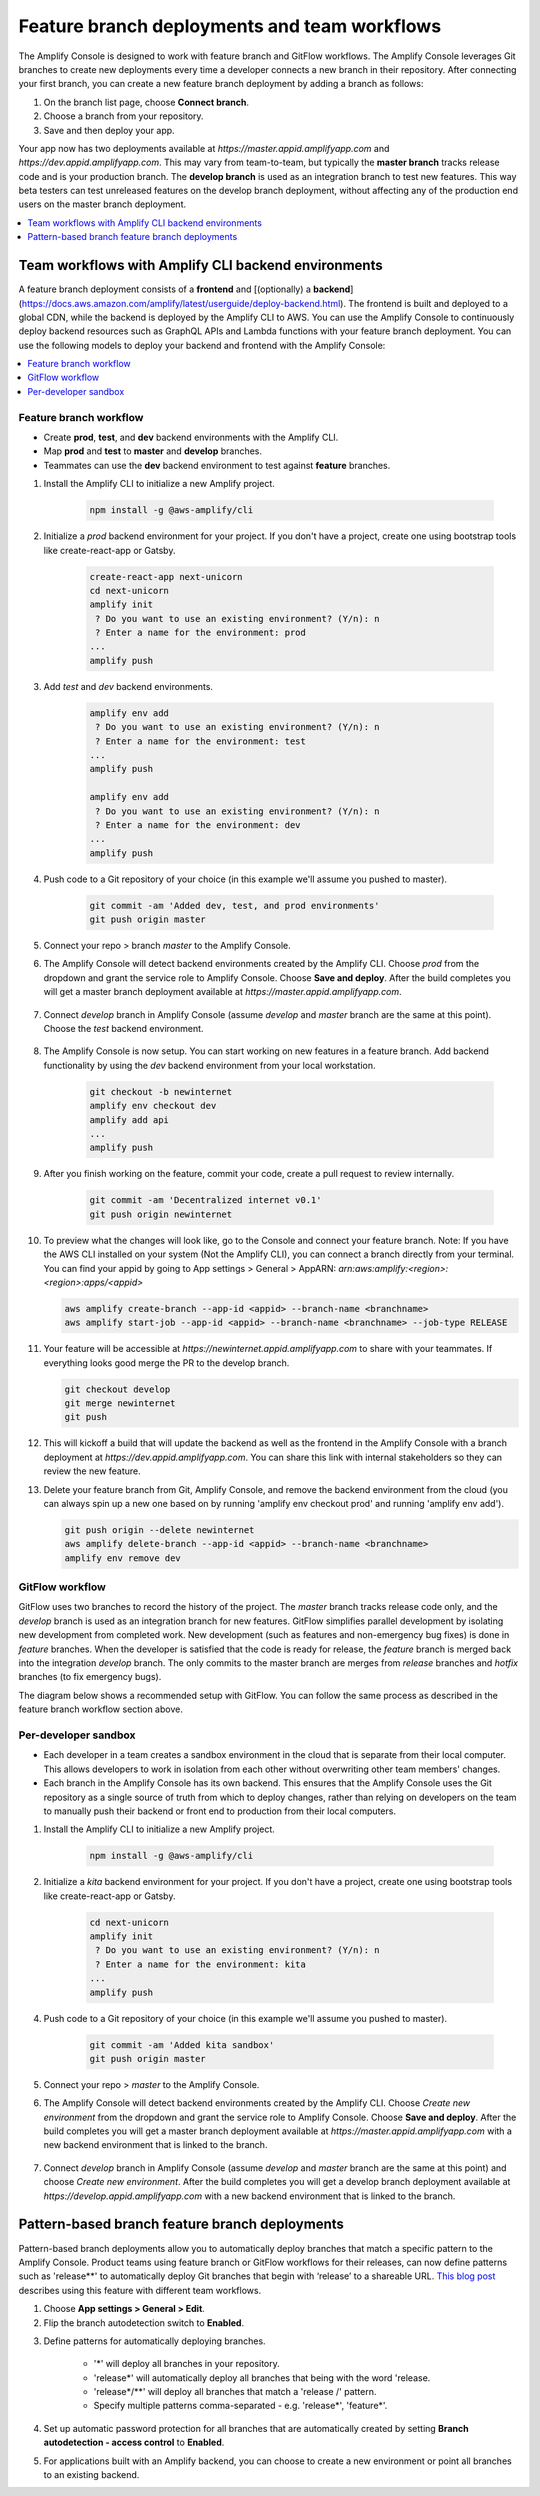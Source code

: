.. _multi-environments:

#################################################
Feature branch deployments and team workflows
#################################################

The Amplify Console is designed to work with feature branch and GitFlow workflows. The Amplify Console leverages Git branches to create new deployments every time a developer connects a new branch in their repository. After connecting your first branch, you can create a new feature branch deployment by adding a branch as follows:

1. On the branch list page, choose **Connect branch**.

2. Choose a branch from your repository.

3. Save and then deploy your app.

Your app now has two deployments available at `https://master.appid.amplifyapp.com` and `https://dev.appid.amplifyapp.com`. This may vary from team-to-team, but typically the **master branch** tracks release code and is your production branch. The **develop branch** is used as an integration branch to test new features. This way beta testers can test unreleased features on the develop branch deployment, without affecting any of the production end users on the master branch deployment.

.. image:: images/amplify-environments-1.png
   :align: center

.. contents::
   :local:
   :depth: 1

Team workflows with Amplify CLI backend environments
===============================

A feature branch deployment consists of a **frontend** and [(optionally) a **backend**](https://docs.aws.amazon.com/amplify/latest/userguide/deploy-backend.html). The frontend is built and deployed to a global CDN, while the backend is deployed by the Amplify CLI to AWS.
You can use the Amplify Console to continuously deploy backend resources such as GraphQL APIs and Lambda functions with your feature branch deployment. You can use the following models to deploy your backend and frontend with the Amplify Console:

.. contents::
   :local:
   :depth: 1

.. _standard:

Feature branch workflow
~~~~~~~~~~~~~~~~~~~~~~~~~~~~~~~~~~~~~~~~~

* Create **prod**, **test**, and **dev** backend environments with the Amplify CLI.
* Map **prod** and **test** to **master** and **develop** branches.
* Teammates can use the **dev** backend environment to test against **feature** branches.

.. image:: images/amplify-environments-2.png
   :align: center
   :width: 500px

1. Install the Amplify CLI to initialize a new Amplify project.

    .. code-block:: none

        npm install -g @aws-amplify/cli

2. Initialize a `prod` backend environment for your project. If you don't have a project, create one using bootstrap tools like create-react-app or Gatsby.

    .. code-block:: none

        create-react-app next-unicorn
        cd next-unicorn
        amplify init
         ? Do you want to use an existing environment? (Y/n): n 
         ? Enter a name for the environment: prod
        ...
        amplify push

3. Add `test` and `dev` backend environments.

    .. code-block:: none

        amplify env add
         ? Do you want to use an existing environment? (Y/n): n 
         ? Enter a name for the environment: test
        ...
        amplify push

        amplify env add
         ? Do you want to use an existing environment? (Y/n): n 
         ? Enter a name for the environment: dev
        ...
        amplify push

4. Push code to a Git repository of your choice (in this example we'll assume you pushed to master).

    .. code-block:: none

        git commit -am 'Added dev, test, and prod environments'
        git push origin master

5. Connect your repo > branch `master` to the Amplify Console.

6. The Amplify Console will detect backend environments created by the Amplify CLI. Choose `prod` from the dropdown and grant the service role to Amplify Console. Choose **Save and deploy**. After the build completes you will get a master branch deployment available at `https://master.appid.amplifyapp.com`.

	.. image:: images/reuse-backend-2.png

7. Connect `develop` branch in Amplify Console (assume `develop` and `master` branch are the same at this point). Choose the `test` backend environment.

	.. image:: images/reuse-backend-4.png

8. The Amplify Console is now setup. You can start working on new features in a feature branch. Add backend functionality by using the `dev` backend environment from your local workstation.

    .. code-block:: none

    	git checkout -b newinternet
        amplify env checkout dev
        amplify add api
        ...
        amplify push

9. After you finish working on the feature, commit your code, create a pull request to review internally.

    .. code-block:: none

    	git commit -am 'Decentralized internet v0.1'
        git push origin newinternet

10. To preview what the changes will look like, go to the Console and connect your feature branch. Note: If you have the AWS CLI installed on your system (Not the Amplify CLI), you can connect a branch directly from your terminal. You can find your appid by going to App settings > General > AppARN: `arn:aws:amplify:<region>:<region>:apps/<appid>` 

    .. code-block:: none

    	aws amplify create-branch --app-id <appid> --branch-name <branchname>
    	aws amplify start-job --app-id <appid> --branch-name <branchname> --job-type RELEASE

11. Your feature will be accessible at `https://newinternet.appid.amplifyapp.com` to share with your teammates. If everything looks good merge the PR to the develop branch.

    .. code-block:: none

    	git checkout develop
    	git merge newinternet
    	git push

12. This will kickoff a build that will update the backend as well as the frontend in the Amplify Console with a branch deployment at `https://dev.appid.amplifyapp.com`. You can share this link with internal stakeholders so they can review the new feature.

13. Delete your feature branch from Git, Amplify Console, and remove the backend environment from the cloud (you can always spin up a new one based on by running 'amplify env checkout prod' and running 'amplify env add').

    .. code-block:: none

    	git push origin --delete newinternet
    	aws amplify delete-branch --app-id <appid> --branch-name <branchname>
    	amplify env remove dev

.. _gitflow:

GitFlow workflow
~~~~~~~~~~~~~~~~~

GitFlow uses two branches to record the history of the project. The `master` branch tracks release code only, and the `develop` branch is used as an integration branch for new features. GitFlow simplifies parallel development by isolating new development from completed work. New development (such as features and non-emergency bug fixes) is done in `feature` branches. When the developer is satisfied that the code is ready for release, the `feature` branch is merged back into the integration `develop` branch. The only commits to the master branch are merges from `release` branches and `hotfix` branches (to fix emergency bugs). 

The diagram below shows a recommended setup with GitFlow. You can follow the same process as described in the feature branch workflow section above.

.. image:: images/amplify-environments-3.png
   :align: center
   :width: 600px

.. _sandbox:

Per-developer sandbox
~~~~~~~~~~~~~~~~~~~~~~

* Each developer in a team creates a sandbox environment in the cloud that is separate from their local computer. This allows developers to work in isolation from each other without overwriting other team members' changes.
* Each branch in the Amplify Console has its own backend. This ensures that the Amplify Console uses the Git repository as a single source of truth from which to deploy changes, rather than relying on developers on the team to manually push their backend or front end to production from their local computers.

.. image:: images/amplify-env-central-workflow.png
   :align: center
   :width: 300px

1. Install the Amplify CLI to initialize a new Amplify project.

    .. code-block:: none

        npm install -g @aws-amplify/cli

2. Initialize a `kita` backend environment for your project. If you don't have a project, create one using bootstrap tools like create-react-app or Gatsby.

    .. code-block:: none

        cd next-unicorn
        amplify init
         ? Do you want to use an existing environment? (Y/n): n 
         ? Enter a name for the environment: kita
        ...
        amplify push

4. Push code to a Git repository of your choice (in this example we'll assume you pushed to master).

    .. code-block:: none

        git commit -am 'Added kita sandbox'
        git push origin master

5. Connect your repo > `master` to the Amplify Console.

6. The Amplify Console will detect backend environments created by the Amplify CLI. Choose `Create new environment` from the dropdown and grant the service role to Amplify Console. Choose **Save and deploy**. After the build completes you will get a master branch deployment available at `https://master.appid.amplifyapp.com` with a new backend environment that is linked to the branch.

	.. image:: images/reuse-backend-3.png

7. Connect `develop` branch in Amplify Console (assume `develop` and `master` branch are the same at this point) and choose `Create new environment`. After the build completes you will get a develop branch deployment available at `https://develop.appid.amplifyapp.com` with a new backend environment that is linked to the branch.


Pattern-based branch feature branch deployments
===============================

Pattern-based branch deployments allow you to automatically deploy branches that match a specific pattern to the Amplify Console. Product teams using feature branch or GitFlow workflows for their releases, can now define patterns such as 'release**' to automatically deploy Git branches that begin with ‘release’ to a shareable URL. `This blog post <https://dev.to/kkemple/branch-based-deployment-strategies-with-aws-amplify-console-3j0p>`__  describes using this feature with different team workflows.

1. Choose **App settings > General > Edit**.

2. Flip the branch autodetection switch to **Enabled**.

.. image:: images/autobranch.png

3. Define patterns for automatically deploying branches.

    * '*' will deploy all branches in your repository.
    * 'release*' will automatically deploy all branches that being with the word 'release.
    * 'release*/**' will deploy all branches that match a 'release /' pattern.
    * Specify multiple patterns comma-separated - e.g. 'release*', 'feature*'.

4. Set up automatic password protection for all branches that are automatically created by setting **Branch autodetection - access control** to **Enabled**.

5. For applications built with an Amplify backend, you can choose to create a new environment or point all branches to an existing backend.

.. image:: images/autobranch.png